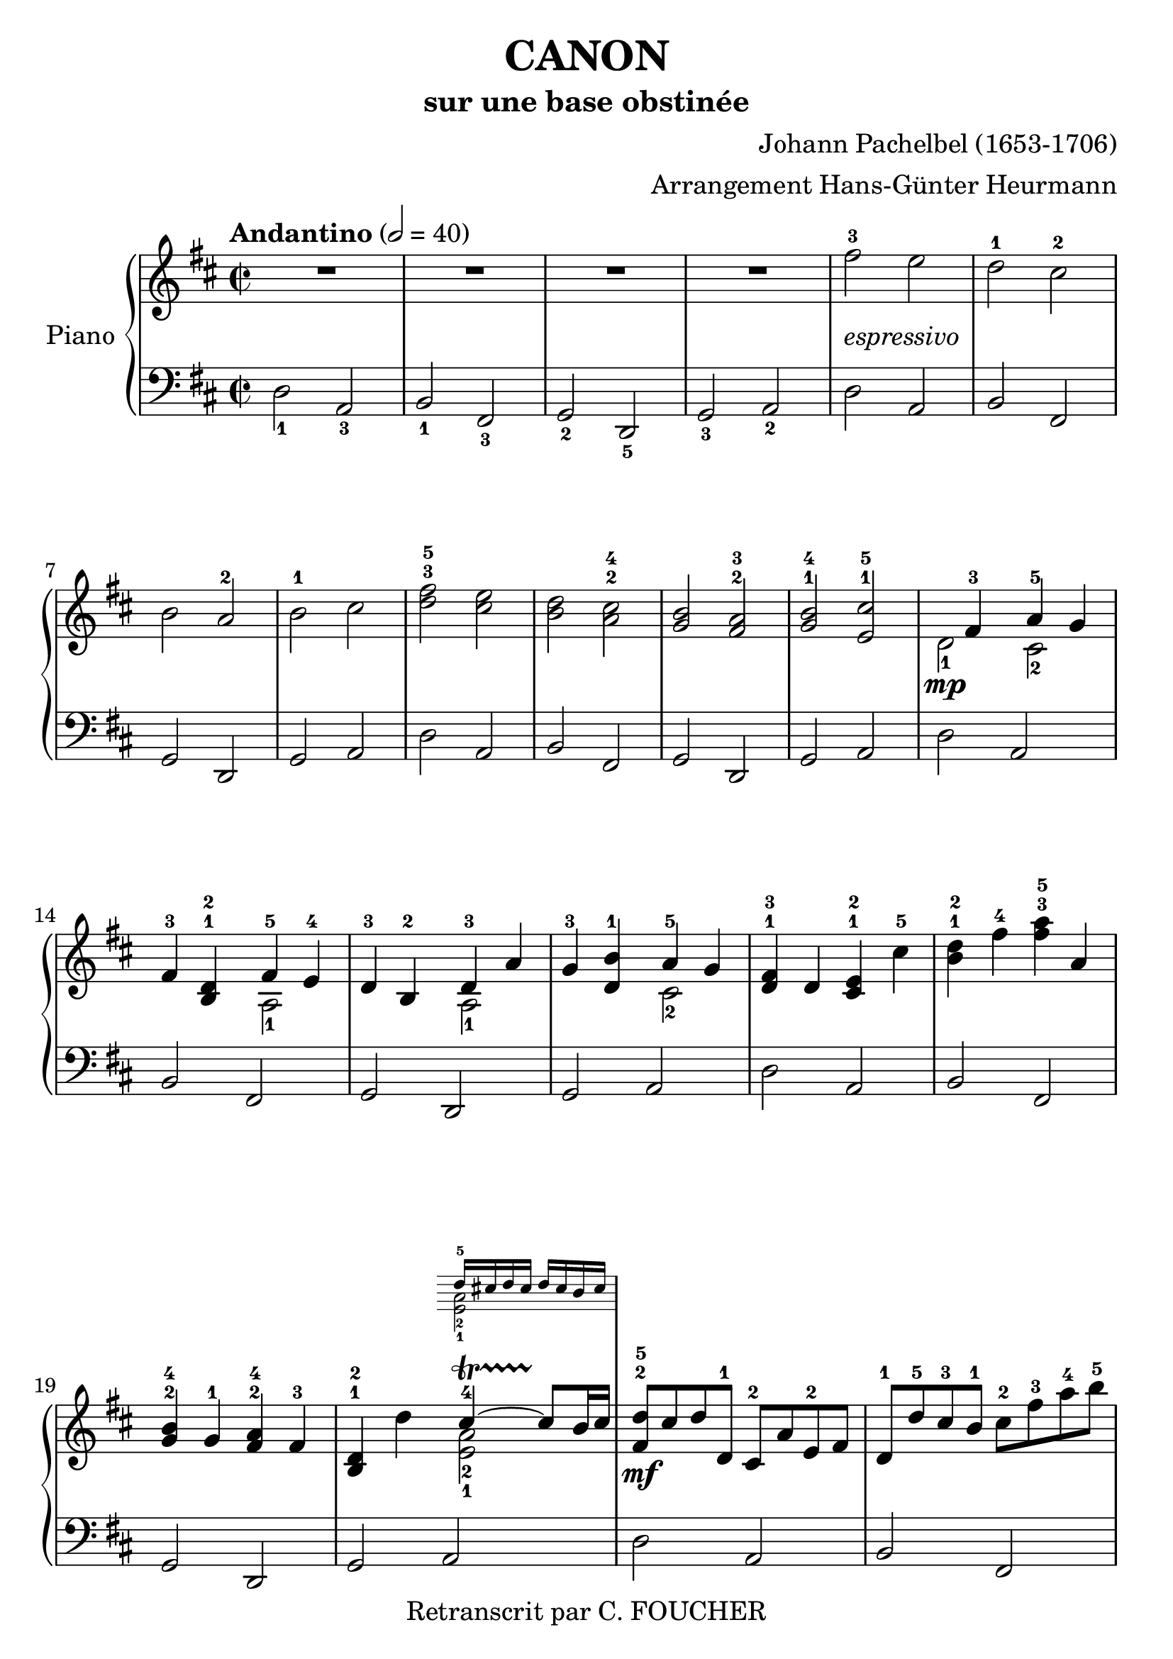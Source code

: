 \version "2.16.2"
% point and click debugging is disabled
#(ly:set-option 'point-and-click #f)
\header {
    arranger = "Arrangement Hans-Günter Heurmann"
    composer = "Johann Pachelbel (1653-1706)"
    copyright = "Retranscrit par C. FOUCHER"
    subtitle = "sur une base obstinée"
    title = "CANON"
    tagline = ""
}
#(set-global-staff-size 24)
#(set-default-paper-size "a4")
global = { 
    \time 2/2
    \skip 1*105  %% 1-105
    \key d \major
}
globalTempo = {
    \override Score.MetronomeMark #'transparent = ##t
    \tempo 2 = 40  \skip 1*105 
}
\score {
<< % common
        % force offset of colliding notes in chords:
        \override Score.NoteColumn #'force-hshift = #1.0

        \new PianoStaff << 
          \set PianoStaff.instrumentName = #"Piano"
          \set PianoStaff.midiInstrument = #"bright acoustic"
          
            \new Staff = main {
                \override Voice.TextScript #'padding = #2.0
                \override MultiMeasureRest #'expand-limit = 1
                \tempo "Andantino" 2 = 40
                
                \time 2/2
                
% absTime = 0 barStart = 0
\clef "treble"
                \key d \major
                R1*4 
% absTime = 3840 barStart = 3840

% absTime = 7680 barStart = 7680

% absTime = 11520 barStart = 11520
 |
%% 5
                
% absTime = 15360 barStart = 15360
fis'' 2 ^3_\markup { \italic "espressivo" }
 e''  |
                
% absTime = 19200 barStart = 19200
d'' 2 ^1 cis'' ^2  |
                
% absTime = 23040 barStart = 23040
b' 2 a' ^2  |
                
% absTime = 26880 barStart = 26880
b' 2 ^1 cis''  |
                
% absTime = 30720 barStart = 30720
< d'' fis'' > 2 ^3^5 < cis'' e'' >  |
%% 10
                
% absTime = 34560 barStart = 34560
< b' d'' > 2 < a' cis'' > ^2^4  |
                
% absTime = 38400 barStart = 38400
< g' b' > 2 < fis' a' > ^2^3  |
                
% absTime = 42240 barStart = 42240
< g' b' > 2 ^1^4 < e' cis'' > ^1^5  |
                
% absTime = 46080 barStart = 46080
  << { \voiceOne
       s4 fis' 4 ^3 a' 4 ^5 g' 4
     }
     \new Voice
     { \voiceTwo
       d' 2 _1 \mp cis' 2 _2
     }
  >> \oneVoice |

                
% absTime = 49920 barStart = 49920
fis' 4 ^3 < b d' > ^1^2
  << { \voiceOne
       fis' 4 ^5 e' 4 ^4
     }
     \new Voice
     { \voiceTwo
       a 2 _1
     }
  >> \oneVoice |

%% 15
                
% absTime = 53760 barStart = 53760
d' 4 ^3 b 4 ^2 
  << { \voiceOne
       d' 4 ^3 a'
     }
     \new Voice
     { \voiceTwo
       a 2 _1
     }
  >> \oneVoice |
                
% absTime = 57600 barStart = 57600
g' 4 ^3 < d' b' > ^1
  << { \voiceOne
       a' 4 ^5 g' 4
     }
     \new Voice
     { \voiceTwo
       cis' 2 _2
     }
  >> \oneVoice |
                
% absTime = 61440 barStart = 61440
< d' fis' > 4 ^1^3 d' < cis' e' > ^1^2 cis'' ^5  |
                
% absTime = 65280 barStart = 65280
< b' d'' > 4 ^1^2 fis'' ^4 < fis'' a'' > ^3^5 a'  |
                
% absTime = 69120 barStart = 69120
< g' b' > 4 ^2^4 g' ^1 < fis' a' > ^2^4 fis' ^3  |
%% 20
                
% absTime = 72960 barStart = 72960
< b d' > 4 ^1^2 d''
  << { \voiceOne
       cis'' 4 ^4 ~ -\startTrillSpan cis'' 8 \stopTrillSpan b' 16 cis''
     }
     \new Voice
     { \voiceTwo
       < a' e' > 2 _2_1
     }
      \new Staff \with {
      \remove "Time_signature_engraver"
      \remove "Key_engraver"
      alignAboveContext = #"main"
      fontSize = #-3
      \override StaffSymbol #'staff-space = #(magstep -3)
      \override StaffSymbol #'thickness = #(magstep -3)
      firstClef = ##f
    }
    <<{ d'' 16 ^5 [ cis'' d'' cis'']  d'' cis'' b' cis'' } \\
      { <e' a'> 2 _2_1}>>
  >> \oneVoice |
  
       
% absTime = 76800 barStart = 76800
< fis' d'' > 8 ^2^5 \mf cis'' d'' d' ^1 cis' ^2 a' e' ^2 fis'  |
                
% absTime = 80640 barStart = 80640
d' 8 ^1 d'' ^5 cis'' ^3 b' ^1 cis'' ^2 fis'' ^3 a'' ^4 b'' ^5  |
                
% absTime = 84480 barStart = 84480
g'' 8 ^4 fis'' e'' g'' ^4 fis'' ^3 e'' d'' cis'' ^4  |
                
% absTime = 88320 barStart = 88320
b' 8 ^3 a' g' ^1 fis' ^3 e' g' ^4 fis' e'  |
%% 25
                
% absTime = 92160 barStart = 92160
d' 8 ^1 e' fis' g' a' ^5 e' ^1 a' ^4 g' ^3  |
                
% absTime = 96000 barStart = 96000
fis' 8 ^2 b' a' g' a' ^4 g' fis' e'  |
                
% absTime = 99840 barStart = 99840
d' 8 ^2 b ^1 b' ^3 cis'' d'' cis'' b' a' ^1  |
                
% absTime = 103680 barStart = 103680
g' 8 ^3 fis' e' ^1 b' ^5 a' ^4 b' ^5 a' g'  |
                
% absTime = 107520 barStart = 107520
< d' fis' > 4 ^1^2 < a' d'' fis'' > ^1^3^5 < a' cis'' e'' > 2 ^1^2^4  |
%% 30
                
% absTime = 111360 barStart = 111360
r4 < fis' b' d'' > < a' cis'' fis'' > 2  |
                
% absTime = 115200 barStart = 115200
< g'' b'' > 2 ^2^4 < fis'' a'' > ^1^2  |
                
% absTime = 119040 barStart = 119040
< g'' b'' > 2 ^2^4 < a'' cis''' > ^3^5  |
                
% absTime = 122880 barStart = 122880
< fis'' d''' > 4 ^1^5 < fis' d'' > ^2^5 < e' cis'' > 2 ^1^4  |
                
% absTime = 126720 barStart = 126720
r4 < d' b' > ^1^4 < fis' d'' > 2 ^2^5  |
%% 35
                
% absTime = 130560 barStart = 130560
  << { \voiceOne
       d'' 2. ^4 d'' 4 ^3
     }
     \new Voice
     { \voiceTwo
       b' 2 _2 a'
     }
  >> \oneVoice |
                
% absTime = 134400 barStart = 134400
  << { \voiceOne
       d'' 4 ^2 g'' e'' ^3 a''
     }
     \new Voice
     { \voiceTwo
       b' 2 _1 cis'' _2
     }
  >> \oneVoice |
                
% absTime = 138240 barStart = 138240
a'' 8 ^5 [ fis'' 16 ^2 g'' ^3 ] a'' 8 ^5 [ fis'' 16 g''] a'' ^5 [ a' ^1 b' cis'' ] d'' ^1 [ e'' fis'' g'' ]  |
                
% absTime = 142080 barStart = 142080
fis'' 8 ^3 [ d'' 16 e'' ] fis'' 8 [ fis' 16 ^2 g' ] a' [ b' a' g' ] a' [fis' g' a' ] |
                
% absTime = 145920 barStart = 145920
g' 8 ^3 [ b' 16 a' ] g' 8 [fis' 16 ^3 e' ^2 ] fis' ^3 [ e' ^2 d' ^1 e' ] fis' [ g' ^1 a' b' ]  |
%% 40
                
% absTime = 149760 barStart = 149760
g' 8 ^1 [ b' 16 a'] b' 8 [cis'' 16 ^3 d'' ^4] a' ^1 [ b' cis'' d'' ^1 ] e'' [ fis'' g'' a'' ] |
                
% absTime = 153600 barStart = 153600
fis'' 8 ^3 [ d'' 16 e'' ] fis'' 8 [e'' 16 ^2 d'' ^1] e'' ^3 [ cis'' ^2 d'' ^1 e'' ^3 ] fis'' ^4 [ e'' ^3 d'' ^1 cis'' ^2 ] |
                
% absTime = 157440 barStart = 157440
d'' 8 ^3 [ b' 16 cis'' ] d'' 8 [d' 16 ^1  e' ] fis' [ g' fis' e' ] fis' ^1 [ d'' ^5 cis'' ^4 d'' ^5 ] |
                
% absTime = 161280 barStart = 161280
b' 8 ^3 [ d'' 16 cis'' ] b' 8 [ a' 16 ^3  g' ^1 ] a' ^4 [ g' fis' g' ^1 ] a' [ b' cis'' d'' ]  |
                
% absTime = 165120 barStart = 165120
b' 8 ^2 [ d'' 16 cis'' ] d'' 8 [cis'' 16 b'] cis'' ^3 [ d'' e'' d'' ] cis'' [ d'' b' cis'' ^4 ] |
%% 45
                
% absTime = 168960 barStart = 168960
< fis' a' d'' > 2 ^1^2^5 < e' a' cis'' >  |
                
% absTime = 172800 barStart = 172800
< d' fis' b' > 2 < cis' fis' a' >  |
                
% absTime = 176640 barStart = 176640
< b g d' > 2 < fis a d' >  |
                
% absTime = 180480 barStart = 180480
< b d' > 2 < cis' e' >  |
                
% absTime = 184320 barStart = 184320
r4 < d' fis' a' > ^1^3^5 r < cis' e' a' >  |
%% 50
                
% absTime = 188160 barStart = 188160
r4 < b d' fis' > ^1^2^4 r < cis' fis' a' > ^1^3^5  |
                
% absTime = 192000 barStart = 192000
r4 < b d' g' > ^1^2^5 r < a d' fis' > ^1^3^5  |
                
% absTime = 195840 barStart = 195840
r4 < b d' g' > r < a' cis'' e'' >  |
                
% absTime = 199680 barStart = 199680
< a' fis'' > 8 ^1^5 fis' ^3 g' fis' < cis' e' > ^1^2 e'' ^5 fis'' ^4 e'' ^3  |
                
% absTime = 203520 barStart = 203520
< b' d'' > 8 ^1^2 fis' ^2 d' b' ^5 < fis' a' > ^2^4 a ^1 g ^2 a ^3  |
%% 55
                
% absTime = 207360 barStart = 207360
b 8 ^1 b' ^5 cis'' ^4 b' ^3  < fis' a' > ^1^2 a ^1 g ^2 a ^3  |
                
% absTime = 211200 barStart = 211200
b 8 ^1  b' ^5 a' ^3 b' ^4 < e' cis'' > ^1^5 cis' ^2 b cis'  |
                
% absTime = 215040 barStart = 215040
d' 8 ^1 d'' ^4 e'' d''  cis'' ^3  cis' ^1 d' ^3 cis' ^2  |
                
% absTime = 218880 barStart = 218880
b 8 b' ^5 a' ^3 b' cis'' ^5 cis' ^1 fis' ^3 e'  |
                
% absTime = 222720 barStart = 222720
d' 8 ^1 d'' ^5 e'' g'' fis'' ^4 fis' a' fis'' ^5  |
%% 60
                
% absTime = 226560 barStart = 226560
d'' 8 g'' fis'' g'' e'' a' g' a'  |
                
% absTime = 230400 barStart = 230400
r8 < fis' d'' > ^1^4 e'' d'' < e' cis'' > ^1^3 cis' ^2 d' ^3 cis'  |
                
% absTime = 234240 barStart = 234240
d' 8 ^1  b' ^5 a' ^3 b'  < a' cis'' > ^3^5 cis' fis' e'   |
                
% absTime = 238080 barStart = 238080
d' 8 d'' e'' g'' < d'' fis'' > ^2^4  fis' a' fis''  |
                
% absTime = 241920 barStart = 241920
< b' d'' > 8 ^1^2 g'' fis'' g'' < cis'' e'' > ^2^3 a' ^1 g' ^2 a' ^3  |
%% 65
                
% absTime = 245760 barStart = 245760
r8 < a' d'' fis'' > ^1^3^5 < a' d'' fis'' > < a' d'' fis'' > r < a' cis'' e'' > < a' cis'' e'' > < a' cis'' e'' >  |
                
% absTime = 249600 barStart = 249600
r8 < fis' b' d'' > < fis' b' d'' > < fis' b' d'' > r < cis'' fis'' a'' > < cis'' fis'' a'' > < cis'' fis'' a'' >  |
                
% absTime = 253440 barStart = 253440
r8 < d'' g'' b'' > < d'' g'' b'' > < d'' g'' b'' > r < d'' fis'' a'' > < d'' fis'' a'' > < d'' fis'' a'' >  |
                
% absTime = 257280 barStart = 257280
r8 < g'' b'' > ^2^4 < g'' b'' > < g'' b'' > < e'' cis''' > ^1^5 < a' cis'' > ^2^4 < g' cis'' > ^1^4 < a' cis'' >  |
                
% absTime = 261120 barStart = 261120
d'' 8 ^5 d' 16 ( e' fis' 8 ) d' cis' ^2 cis'' 16 ^3 (d'' e'' 8) cis''  |
%% 70
                
% absTime = 264960 barStart = 264960
b' 8 b 16 ^1 (cis' d' 8) b cis' ^2 a' 16 (g' fis' 8) e'  |
                
% absTime = 268800 barStart = 268800
d' 8 ^1 g' 16 (fis' e' 8) g' fis' ^3 d' 16 (e' fis' 8) a'  |
                
% absTime = 272640 barStart = 272640
g' 8 b' 16 ^5 (a' g' 8) fis' e' a' 16 (g' fis' 8) e'  |
                
% absTime = 276480 barStart = 276480
< d' fis' > 8 ->^1^2 d'' 16 ^5 (cis'' d'' 8) fis' ^2 < cis' a' > ->^1^3 a' 16 (b' cis'' 8) a'  |
                
% absTime = 280320 barStart = 280320
< d' fis' > 8 ->^1^2 d'' 16 ^2 (e'' fis'' 8) d'' ^2 < a' fis'' > ->^1^5 fis'' 16 (e'' d'' 8) cis''  |
%% 75
                
% absTime = 284160 barStart = 284160
d'' 8-> < d' b' > 16 ^1^5 (a' ^3 < g' b' > 8 ^2^4) < e' cis'' > ^1^5 < fis' d'' > ->^2^5 fis'' 16 (e'' d'' 8) < a' fis'' >  |
                
% absTime = 288000 barStart = 288000
< b' g'' > 8-> d'' 16 ^4 (cis'' b' 8) b' < e' a' >-> < cis' e' > < cis' a' > < cis' a' >  |
                
% absTime = 291840 barStart = 291840
< d' fis' a' > 2 ^1^3^5 r4 < cis' e' a' >  |
                
% absTime = 295680 barStart = 295680
< fis b d' > 2 r4 < cis' fis' a' >  |
                
% absTime = 299520 barStart = 299520
< b d' g' > 2 < d' fis' a' >  |
%% 80
                
% absTime = 303360 barStart = 303360
< b d' g' > 4 < b d' > 
  << { \voiceOne
       cis' 4 ~ -\startTrillSpan s4*0 \stopTrillSpan cis' 8 b 16 cis'
     }
     \new Voice
     { \voiceTwo
       < e a > 2
     }
  >> \oneVoice |
                
% absTime = 307200 barStart = 307200
< fis a d' > 4 < fis' a' d'' > < e' a' cis'' > 2  |
                
% absTime = 311040 barStart = 311040
< d' fis' b' > 2 < cis' fis' a' > |

% absTime = 314880 barStart = 314880
  << { \voiceOne
       d' 4. e' 8 fis' 2
     }
     \new Voice
     { \voiceTwo
        b 2 < a d'>
     }
  >> \oneVoice |
                
% absTime = 318720 barStart = 318720
< d' g' b' > 2 
  << { \voiceOne
       e' 4. e' 8
     }
     \new Voice
     { \voiceTwo
        < a cis' > 2
     }
  >> \oneVoice |
%% 85
                
% absTime = 322560 barStart = 322560
< a d' fis' > 4. \p < d'' fis'' > 8 ^2^4
  << { \voiceOne
       fis'' 8 ^4 g'' fis'' e''
     }
     \new Voice
     { \voiceTwo
        cis'' 2 _1
     }
  >> \oneVoice |
                
% absTime = 326400 barStart = 326400
  << { \voiceOne
       d'' 4. ^2 d'' 8 ^3 d'' ^4 e'' d'' cis''
     }
     \new Voice
     { \voiceTwo
        b' 2 a' _1
     }
  >> \oneVoice |
                
% absTime = 330240 barStart = 330240
< g' b' > 2 < fis' d'' >  |
                
% absTime = 334080 barStart = 334080
  << { \voiceOne
       d'' 8 ^5 c'' ^4 b' ^3 c'' ^5 a' 4. ^4 a' 8
     }
     \new Voice
     { \voiceTwo
        g' 4 _1 d' _1 < d' e' > _1_2 < cis'! e' > _1_2
     }
  >> \oneVoice |
                
% absTime = 337920 barStart = 337920
< d' fis' a' > 4. \mf < fis'' a'' > 8 ^2^4
  << { \voiceOne
       < a'' fis'' > 8 < g'' b'' > < fis'' a'' > < e'' g'' > ^1^3
     }
     \new Voice
     { \voiceTwo
        cis'' 2
     }
  >> \oneVoice |
%% 90
                
% absTime = 341760 barStart = 341760
  << { \voiceOne
       < d'' fis'' > 4. ^2^4 < fis'' d'' > 8 < fis'' d'' > ^4 < g'' e'' > < fis'' d'' > < e'' cis'' >
     }
     \new Voice
     { \voiceTwo
        b' 2 _1 a'
     }
  >> \oneVoice |

                
% absTime = 345600 barStart = 345600
< d'' b' > 8 ^2^4 c'' b' c'' ^4
  << { \voiceOne
       a' 4. ^2 a' 8
     }
     \new Voice
     { \voiceTwo
        fis' 2 _1
     }
  >> \oneVoice |
                
% absTime = 349440 barStart = 349440
< g' b' > 4 d'' < a' cis''? > 4. < g' cis'' > 8  |
                
% absTime = 353280 barStart = 353280
  << { \voiceOne
       d'' 4 ^5 d'' 2 cis'' 4 ^\markup { \finger "4-5" }  ~
     }
     \new Voice
     { \voiceTwo
        < a' fis' > 2 < e' a' >
     }
  >> \oneVoice |
                
% absTime = 357120 barStart = 357120
  << { \voiceOne
       cis'' 4 b' 2 ^\markup { \finger "4-5" }  a' 4 ^\markup { \finger "4-5" }  ~
     }
     \new Voice
     { \voiceTwo
        < d' fis' > 2 < fis' cis' >
     }
  >> \oneVoice |

%% 95
                
% absTime = 360960 barStart = 360960
  << { \voiceOne
       a' 4 g' 2 ^\markup { \finger "4-5" }  fis' 4 ~
     }
     \new Voice
     { \voiceTwo
        < b d' > 2 < a d' >
     }
  >> \oneVoice |

                
% absTime = 364800 barStart = 364800
  << { \voiceOne
       fis' 4. e' 8
     }
     \new Voice
     { \voiceTwo
       < b d' > 2
     }
  >> \oneVoice
< a cis' e' > 2  |
                
% absTime = 368640 barStart = 368640
  << { \voiceOne
       s4 \f fis'' 2 ^5 e'' 4
     }
     \new Voice
     { \voiceTwo
       < d' fis' > 4 _1_3 d'' _3 < a' cis'' > 2
     }
  >> \oneVoice |
                
% absTime = 372480 barStart = 372480
  << { \voiceOne
       s4 d''' 2 ^5 c''' 4
     }
     \new Voice
     { \voiceTwo
       < fis' b' d'' > 4 < d'' b'' > _1_3 < fis'' a'' > 2
     }
  >> \oneVoice |
                
% absTime = 376320 barStart = 376320
< d'' g'' b'' > 2
  << { \voiceOne
       d''' 4 a''
     }
     \new Voice
     { \voiceTwo
       fis'' 2
     }
  >> \oneVoice |


%% 100
                
% absTime = 380160 barStart = 380160
< d'' b'' > 2
  << { \voiceOne
       a'' 4 g''
     }
     \new Voice
     { \voiceTwo
       cis'' 2
     }
  >> \oneVoice |
                
% absTime = 384000 barStart = 384000
< d'' fis'' > 4 ^3^5 \ff < d' fis' > ^1^3 < cis' e' > ^1^2
  << { \voiceOne
       < cis'' e'' > 4 ^3^5
     }
     \new Voice
     { \voiceTwo
       a' 8 _2 g' _1
     }
  >> \oneVoice |
                
% absTime = 387840 barStart = 387840
< fis' b' d'' > 4 < b d' > ^1^3 < a cis' > ^1^2 
  << { \voiceOne
       < a' cis'' > 4 ^4^5
     }
     \new Voice
     { \voiceTwo
       fis' 8 _2 e' _1
     }
  >> \oneVoice |
                
% absTime = 391680 barStart = 391680
< d' g' b' > 4 ^1^2^4 < d'' g'' b'' > < d'' fis'' a'' > < d' fis' a' >  |
                
% absTime = 395520 barStart = 395520
< b d' g' > 4. _\markup { \italic "allargando" } < g' b' e'' > 8 < cis' e' a' > 4 < cis' e' a' >  |
%% 105
                
% absTime = 399360 barStart = 399360
< d' fis' a' > 2 ^1^3^5 r  |
                \bar "|."
            } % Voice

            \new Staff {
                \override Voice.TextScript #'padding = #2.0
                \override MultiMeasureRest #'expand-limit = 1

                \time 2/2
                
% absTime = 0 barStart = 0
\clef "bass"
                \key d \major
                d 2 _1 a, _3  |
                
% absTime = 3840 barStart = 3840
b, 2 _1 fis, _3  |
                
% absTime = 7680 barStart = 7680
g, 2 _2 d, _5  |
                
% absTime = 11520 barStart = 11520
g, 2 _3 a, _2  |
%% 5
                
% absTime = 15360 barStart = 15360
d 2 a,  |
                
% absTime = 19200 barStart = 19200
b, 2 fis,  |
                
% absTime = 23040 barStart = 23040
g, 2 d,  |
                
% absTime = 26880 barStart = 26880
g, 2 a,  |
                
% absTime = 30720 barStart = 30720
d 2 a,  |
%% 10
                
% absTime = 34560 barStart = 34560
b, 2 fis,  |
                
% absTime = 38400 barStart = 38400
g, 2 d,  |
                
% absTime = 42240 barStart = 42240
g, 2 a,  |
                
% absTime = 46080 barStart = 46080
d 2 a,  |
                
% absTime = 49920 barStart = 49920
b, 2 fis,  |
%% 15
                
% absTime = 53760 barStart = 53760
g, 2 d,  |
                
% absTime = 57600 barStart = 57600
g, 2 a,  |
                
% absTime = 61440 barStart = 61440
d 2 a,  |
                
% absTime = 65280 barStart = 65280
b, 2 fis,  |
                
% absTime = 69120 barStart = 69120
g, 2 d,  |
%% 20
                
% absTime = 72960 barStart = 72960
g, 2 a,  |
                
% absTime = 76800 barStart = 76800
d 2 a,  |
                
% absTime = 80640 barStart = 80640
b, 2 fis,  |
                
% absTime = 84480 barStart = 84480
g, 2 d,  |
                
% absTime = 88320 barStart = 88320
g, 2 a,  |
%% 25
                
% absTime = 92160 barStart = 92160
d 2 a,  |
                
% absTime = 96000 barStart = 96000
b, 2 fis,  |
                
% absTime = 99840 barStart = 99840
g, 2 d,  |
                
% absTime = 103680 barStart = 103680
g, 2 a,  |
                
% absTime = 107520 barStart = 107520
d 2 a,  |
%% 30
                
% absTime = 111360 barStart = 111360
b, 2 fis,  |
                
% absTime = 115200 barStart = 115200
g, 2 d,  |
                
% absTime = 119040 barStart = 119040
g, 2 a,  |
                
% absTime = 122880 barStart = 122880
d 2 a,  |
                
% absTime = 126720 barStart = 126720
b, 2 fis,  |
%% 35
                
% absTime = 130560 barStart = 130560
g, 2 d,  |
                
% absTime = 134400 barStart = 134400
g, 2 a,  |
                
% absTime = 138240 barStart = 138240
d 2 a,  |
                
% absTime = 142080 barStart = 142080
b, 2 fis,  |
                
% absTime = 145920 barStart = 145920
g, 2 d,  |
%% 40
                
% absTime = 149760 barStart = 149760
g, 2 a,  |
                
% absTime = 153600 barStart = 153600
d 2 a,  |
                
% absTime = 157440 barStart = 157440
b, 2 fis,  |
                
% absTime = 161280 barStart = 161280
g, 2 d,  |
                
% absTime = 165120 barStart = 165120
g, 2 a,  |
%% 45
                
% absTime = 168960 barStart = 168960
d 2 a,  |
                
% absTime = 172800 barStart = 172800
b, 2 fis,  |
                
% absTime = 176640 barStart = 176640
g, 2 d,  |
                
% absTime = 180480 barStart = 180480
g, 2 a,  |
                
% absTime = 184320 barStart = 184320
d 2 a,  |
%% 50
                
% absTime = 188160 barStart = 188160
b, 2 fis,  |
                
% absTime = 192000 barStart = 192000
g, 2 d,  |
                
% absTime = 195840 barStart = 195840
g, 2 a,  |
                
% absTime = 199680 barStart = 199680
d 2 a,  |
                
% absTime = 203520 barStart = 203520
b, 2 fis,  |
%% 55
                
% absTime = 207360 barStart = 207360
g, 2 d,  |
                
% absTime = 211200 barStart = 211200
g, 2 a,  |
                
% absTime = 215040 barStart = 215040
d 2 a,  |
                
% absTime = 218880 barStart = 218880
b, 2 fis,  |
                
% absTime = 222720 barStart = 222720
g, 2 d,  |
%% 60
                
% absTime = 226560 barStart = 226560
g, 2 a,  |
                
% absTime = 230400 barStart = 230400
d 2 a,  |
                
% absTime = 234240 barStart = 234240
b, 2 fis,  |
                
% absTime = 238080 barStart = 238080
g, 2 d,  |
                
% absTime = 241920 barStart = 241920
g, 2 a,  |
%% 65
                
% absTime = 245760 barStart = 245760
d 2 a,  |
                
% absTime = 249600 barStart = 249600
b, 2 fis,  |
                
% absTime = 253440 barStart = 253440
g, 2 d,  |
                
% absTime = 257280 barStart = 257280
g, 2 a,  |
                
% absTime = 261120 barStart = 261120
d 2 a,  |
%% 70
                
% absTime = 264960 barStart = 264960
b, 2 fis,  |
                
% absTime = 268800 barStart = 268800
g, 2 d,  |
                
% absTime = 272640 barStart = 272640
g, 2 a,  |
                
% absTime = 276480 barStart = 276480
d 2 a,  |
                
% absTime = 280320 barStart = 280320
b, 2 fis,  |
%% 75
                
% absTime = 284160 barStart = 284160
g, 2 d,  |
                
% absTime = 288000 barStart = 288000
g, 2 a,  |
                
% absTime = 291840 barStart = 291840
d 2 a,  |
                
% absTime = 295680 barStart = 295680
b, 2 fis,  |
                
% absTime = 299520 barStart = 299520
g, 2 d,  |
%% 80
                
% absTime = 303360 barStart = 303360
g, 2 a,  |
                
% absTime = 307200 barStart = 307200
d 2 a,  |
                
% absTime = 311040 barStart = 311040
b, 2 fis,  |
                
% absTime = 314880 barStart = 314880
g, 2 d,  |
                
% absTime = 318720 barStart = 318720
g, 2 a,  |
%% 85
                
% absTime = 322560 barStart = 322560
d 2 a,  |
                
% absTime = 326400 barStart = 326400
b, 2 fis,  |
                
% absTime = 330240 barStart = 330240
g, 2 d,  |
                
% absTime = 334080 barStart = 334080
g, 2 a,  |
                
% absTime = 337920 barStart = 337920
d 2 a,  |
%% 90
                
% absTime = 341760 barStart = 341760
b, 2 fis,  |
                
% absTime = 345600 barStart = 345600
g, 2 d,  |
                
% absTime = 349440 barStart = 349440
g, 2 a,  |
                
% absTime = 353280 barStart = 353280
d 2 a,  |
                
% absTime = 357120 barStart = 357120
b, 2 fis,  |
%% 95
                
% absTime = 360960 barStart = 360960
g, 2 d,  |
                
% absTime = 364800 barStart = 364800
g, 2 a,  |
                
% absTime = 368640 barStart = 368640
d 2 a,  |
                
% absTime = 372480 barStart = 372480
b, 2 fis,  |
                
% absTime = 376320 barStart = 376320
g, 2 d,  |
%% 100
                
% absTime = 380160 barStart = 380160
g, 2 a,  |
                
% absTime = 384000 barStart = 384000
d 2 a,  |
                
% absTime = 387840 barStart = 387840
b, 2 fis,  |
                
% absTime = 391680 barStart = 391680
g, 2 d,  |
                
% absTime = 395520 barStart = 395520
g, 2 a,  |
%% 105
                
% absTime = 399360 barStart = 399360
< d, d > 2 r  |
                \bar "|."
            } % Voice
        >> % Staff (final) ends

    >> % notes
    
  \midi {  }
  \layout { }
    
} % score

